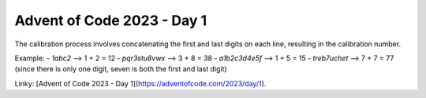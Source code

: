 Advent of Code 2023 - Day 1
===========================

The calibration process involves concatenating the first and last digits on each line, 
resulting in the calibration number.

Example:
- `1abc2` --> 1 + 2 = 12
- `pqr3stu8vwx` --> 3 + 8 = 38
- `a1b2c3d4e5f` --> 1 + 5 = 15
- `treb7uchet` --> 7 + 7 = 77 (since there is only one digit, seven is both the first and last digit)

Linky: [Advent of Code 2023 - Day 1](https://adventofcode.com/2023/day/1).

